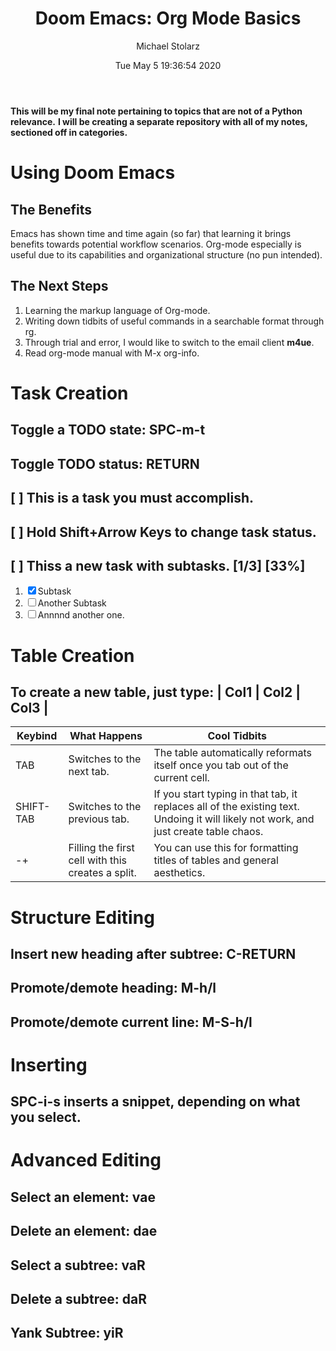 #+TITLE: Doom Emacs: Org Mode Basics
#+DATE: Tue May  5 19:36:54 2020
#+AUTHOR: Michael Stolarz


*This will be my final note pertaining to topics that are not of a Python relevance.*
*I will be creating a separate repository with all of my notes, sectioned off in categories.*


* Using Doom Emacs
** The Benefits
Emacs has shown time and time again (so far) that learning it brings benefits
towards potential workflow scenarios. Org-mode especially is useful due to its
capabilities and organizational structure (no pun intended).

** The Next Steps
1. Learning the markup language of Org-mode.
2. Writing down tidbits of useful commands in a searchable format through rg.
3. Through trial and error, I would like to switch to the email client *m4ue*.
4. Read org-mode manual with M-x org-info.


* Task Creation
** Toggle a TODO state: SPC-m-t
** Toggle TODO status: RETURN
** [ ] This is a task you must accomplish.
** [ ] Hold Shift+Arrow Keys to change task status.
** [ ] Thiss a new task with subtasks. [1/3] [33%]
1) [X] Subtask
2) [-] Another Subtask
3) [ ] Annnnd another one.


* Table Creation
** To create a new table, just type: | Col1 | Col2 | Col3 |

|-----------+---------------------------------------------------+--------------------------------------------------------------------------------------------------------------------------------------|
| Keybind   | What Happens                                      | Cool Tidbits                                                                                                                         |
|-----------+---------------------------------------------------+--------------------------------------------------------------------------------------------------------------------------------------|
| TAB       | Switches to the next tab.                         | The table automatically reformats itself once you tab out of the current cell.                                                       |
| SHIFT-TAB | Switches to the previous tab.                     | If you start typing in that tab, it replaces all of the existing text. Undoing it will likely not work, and just create table chaos. |
| -+        | Filling the first cell with this creates a split. | You can use this for formatting titles of tables and general aesthetics.                                                             |
|-----------+---------------------------------------------------+--------------------------------------------------------------------------------------------------------------------------------------|


* Structure Editing
** Insert new heading after subtree: C-RETURN
** Promote/demote heading: M-h/l
** Promote/demote current line: M-S-h/l


* Inserting
** SPC-i-s inserts a snippet, depending on what you select.


* Advanced Editing
** Select an element: vae
** Delete an element: dae
** Select a subtree: vaR
** Delete a subtree: daR
** Yank Subtree: yiR
